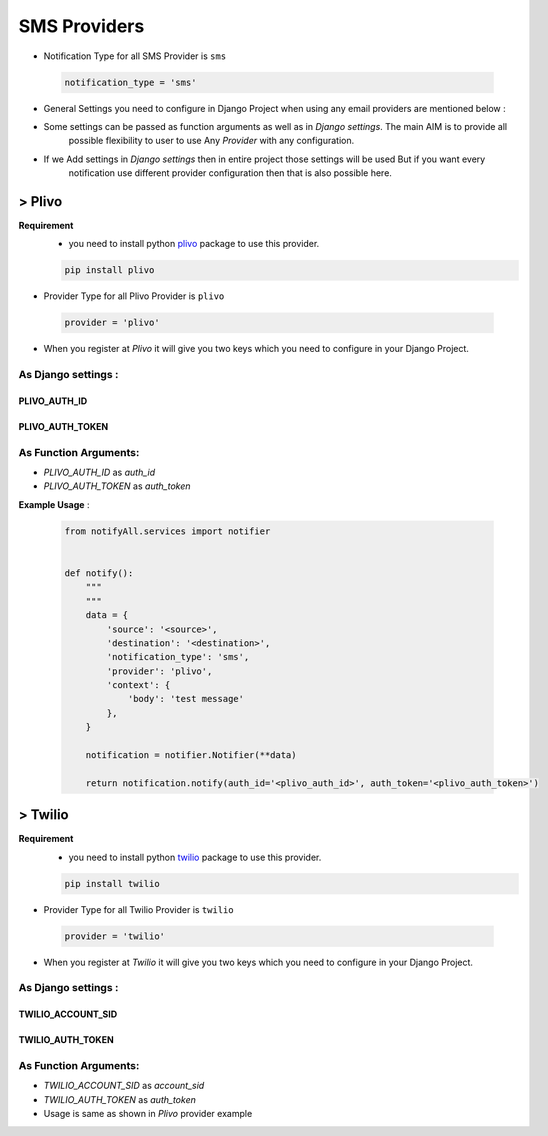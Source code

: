 SMS Providers
=============

- Notification Type for all SMS Provider is ``sms``

 .. code-block:: python

    notification_type = 'sms'

- General Settings you need to configure in Django Project when using any email providers are mentioned below :

- Some settings can be passed as function arguments as well as in `Django settings`. The main AIM is to provide all
	possible flexibility to user to use Any `Provider` with any configuration.

- If we Add settings in `Django settings` then in entire project those settings will be used But if you want every
	notification use different provider configuration then that is also possible here.


> Plivo
-------

**Requirement**
    - you need to install python `plivo`_ package to use this provider.

    .. code-block:: python

        pip install plivo


- Provider Type for all Plivo Provider is ``plivo``

 .. code-block:: python

    provider = 'plivo'

- When you register at `Plivo` it will give you two keys which you need to configure in your Django Project.

As Django settings :
~~~~~~~~~~~~~~~~~~~~

PLIVO_AUTH_ID
+++++++++++++

PLIVO_AUTH_TOKEN
++++++++++++++++

As Function Arguments:
~~~~~~~~~~~~~~~~~~~~~~

- `PLIVO_AUTH_ID` as `auth_id`
- `PLIVO_AUTH_TOKEN` as `auth_token`


**Example Usage** :

 .. code-block:: python

    from notifyAll.services import notifier


    def notify():
        """
        """
        data = {
            'source': '<source>',
            'destination': '<destination>',
            'notification_type': 'sms',
            'provider': 'plivo',
            'context': {
                'body': 'test message'
            },
        }

        notification = notifier.Notifier(**data)

        return notification.notify(auth_id='<plivo_auth_id>', auth_token='<plivo_auth_token>')


> Twilio
--------


**Requirement**
    - you need to install python `twilio`_ package to use this provider.

    .. code-block:: python

        pip install twilio

- Provider Type for all Twilio Provider is ``twilio``

 .. code-block:: python

    provider = 'twilio'

- When you register at `Twilio` it will give you two keys which you need to configure in your Django Project.

As Django settings :
~~~~~~~~~~~~~~~~~~~~

TWILIO_ACCOUNT_SID
++++++++++++++++++

TWILIO_AUTH_TOKEN
+++++++++++++++++

As Function Arguments:
~~~~~~~~~~~~~~~~~~~~~~

- `TWILIO_ACCOUNT_SID` as `account_sid`
- `TWILIO_AUTH_TOKEN` as `auth_token`


- Usage is same as shown in `Plivo` provider example

.. _plivo: https://github.com/plivo/plivo-python
.. _twilio:  https://github.com/twilio/twilio-python